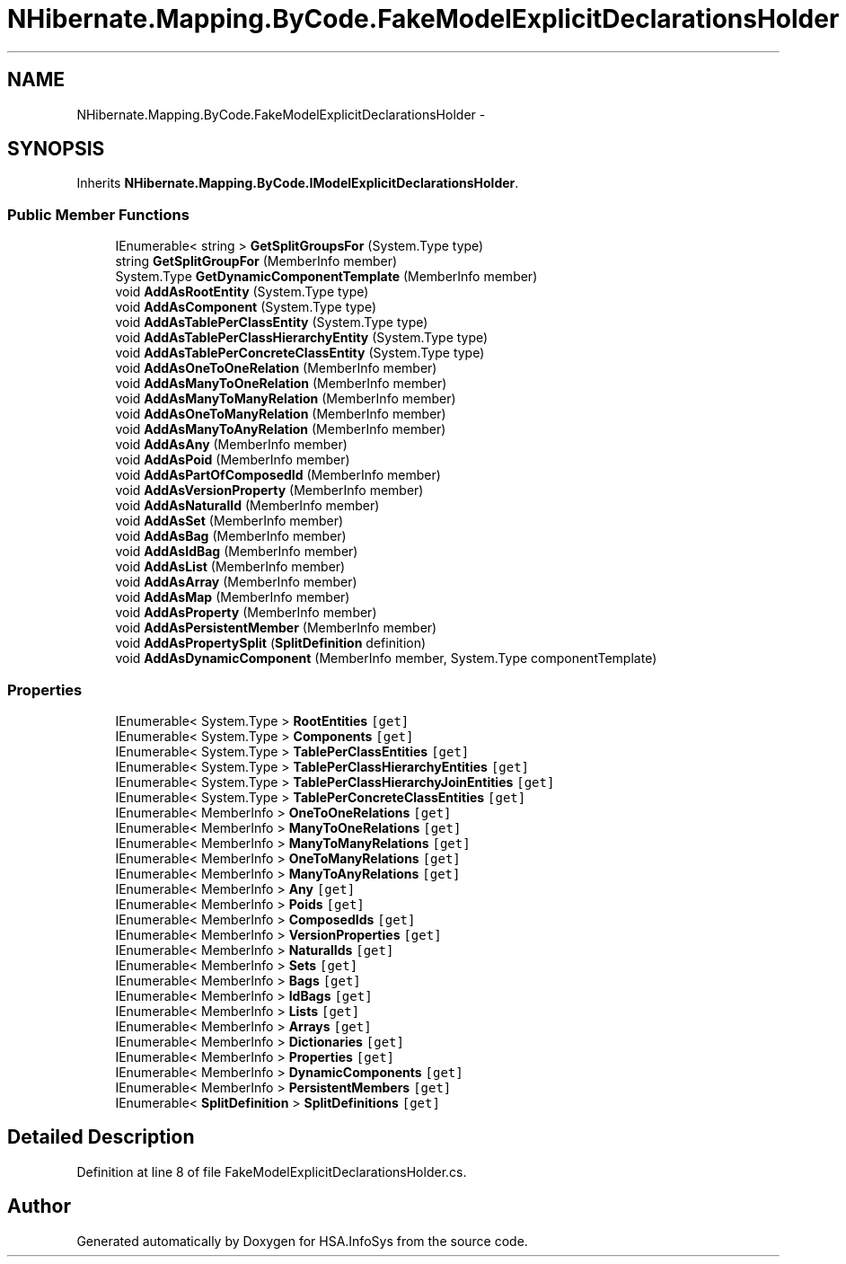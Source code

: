 .TH "NHibernate.Mapping.ByCode.FakeModelExplicitDeclarationsHolder" 3 "Fri Jul 5 2013" "Version 1.0" "HSA.InfoSys" \" -*- nroff -*-
.ad l
.nh
.SH NAME
NHibernate.Mapping.ByCode.FakeModelExplicitDeclarationsHolder \- 
.SH SYNOPSIS
.br
.PP
.PP
Inherits \fBNHibernate\&.Mapping\&.ByCode\&.IModelExplicitDeclarationsHolder\fP\&.
.SS "Public Member Functions"

.in +1c
.ti -1c
.RI "IEnumerable< string > \fBGetSplitGroupsFor\fP (System\&.Type type)"
.br
.ti -1c
.RI "string \fBGetSplitGroupFor\fP (MemberInfo member)"
.br
.ti -1c
.RI "System\&.Type \fBGetDynamicComponentTemplate\fP (MemberInfo member)"
.br
.ti -1c
.RI "void \fBAddAsRootEntity\fP (System\&.Type type)"
.br
.ti -1c
.RI "void \fBAddAsComponent\fP (System\&.Type type)"
.br
.ti -1c
.RI "void \fBAddAsTablePerClassEntity\fP (System\&.Type type)"
.br
.ti -1c
.RI "void \fBAddAsTablePerClassHierarchyEntity\fP (System\&.Type type)"
.br
.ti -1c
.RI "void \fBAddAsTablePerConcreteClassEntity\fP (System\&.Type type)"
.br
.ti -1c
.RI "void \fBAddAsOneToOneRelation\fP (MemberInfo member)"
.br
.ti -1c
.RI "void \fBAddAsManyToOneRelation\fP (MemberInfo member)"
.br
.ti -1c
.RI "void \fBAddAsManyToManyRelation\fP (MemberInfo member)"
.br
.ti -1c
.RI "void \fBAddAsOneToManyRelation\fP (MemberInfo member)"
.br
.ti -1c
.RI "void \fBAddAsManyToAnyRelation\fP (MemberInfo member)"
.br
.ti -1c
.RI "void \fBAddAsAny\fP (MemberInfo member)"
.br
.ti -1c
.RI "void \fBAddAsPoid\fP (MemberInfo member)"
.br
.ti -1c
.RI "void \fBAddAsPartOfComposedId\fP (MemberInfo member)"
.br
.ti -1c
.RI "void \fBAddAsVersionProperty\fP (MemberInfo member)"
.br
.ti -1c
.RI "void \fBAddAsNaturalId\fP (MemberInfo member)"
.br
.ti -1c
.RI "void \fBAddAsSet\fP (MemberInfo member)"
.br
.ti -1c
.RI "void \fBAddAsBag\fP (MemberInfo member)"
.br
.ti -1c
.RI "void \fBAddAsIdBag\fP (MemberInfo member)"
.br
.ti -1c
.RI "void \fBAddAsList\fP (MemberInfo member)"
.br
.ti -1c
.RI "void \fBAddAsArray\fP (MemberInfo member)"
.br
.ti -1c
.RI "void \fBAddAsMap\fP (MemberInfo member)"
.br
.ti -1c
.RI "void \fBAddAsProperty\fP (MemberInfo member)"
.br
.ti -1c
.RI "void \fBAddAsPersistentMember\fP (MemberInfo member)"
.br
.ti -1c
.RI "void \fBAddAsPropertySplit\fP (\fBSplitDefinition\fP definition)"
.br
.ti -1c
.RI "void \fBAddAsDynamicComponent\fP (MemberInfo member, System\&.Type componentTemplate)"
.br
.in -1c
.SS "Properties"

.in +1c
.ti -1c
.RI "IEnumerable< System\&.Type > \fBRootEntities\fP\fC [get]\fP"
.br
.ti -1c
.RI "IEnumerable< System\&.Type > \fBComponents\fP\fC [get]\fP"
.br
.ti -1c
.RI "IEnumerable< System\&.Type > \fBTablePerClassEntities\fP\fC [get]\fP"
.br
.ti -1c
.RI "IEnumerable< System\&.Type > \fBTablePerClassHierarchyEntities\fP\fC [get]\fP"
.br
.ti -1c
.RI "IEnumerable< System\&.Type > \fBTablePerClassHierarchyJoinEntities\fP\fC [get]\fP"
.br
.ti -1c
.RI "IEnumerable< System\&.Type > \fBTablePerConcreteClassEntities\fP\fC [get]\fP"
.br
.ti -1c
.RI "IEnumerable< MemberInfo > \fBOneToOneRelations\fP\fC [get]\fP"
.br
.ti -1c
.RI "IEnumerable< MemberInfo > \fBManyToOneRelations\fP\fC [get]\fP"
.br
.ti -1c
.RI "IEnumerable< MemberInfo > \fBManyToManyRelations\fP\fC [get]\fP"
.br
.ti -1c
.RI "IEnumerable< MemberInfo > \fBOneToManyRelations\fP\fC [get]\fP"
.br
.ti -1c
.RI "IEnumerable< MemberInfo > \fBManyToAnyRelations\fP\fC [get]\fP"
.br
.ti -1c
.RI "IEnumerable< MemberInfo > \fBAny\fP\fC [get]\fP"
.br
.ti -1c
.RI "IEnumerable< MemberInfo > \fBPoids\fP\fC [get]\fP"
.br
.ti -1c
.RI "IEnumerable< MemberInfo > \fBComposedIds\fP\fC [get]\fP"
.br
.ti -1c
.RI "IEnumerable< MemberInfo > \fBVersionProperties\fP\fC [get]\fP"
.br
.ti -1c
.RI "IEnumerable< MemberInfo > \fBNaturalIds\fP\fC [get]\fP"
.br
.ti -1c
.RI "IEnumerable< MemberInfo > \fBSets\fP\fC [get]\fP"
.br
.ti -1c
.RI "IEnumerable< MemberInfo > \fBBags\fP\fC [get]\fP"
.br
.ti -1c
.RI "IEnumerable< MemberInfo > \fBIdBags\fP\fC [get]\fP"
.br
.ti -1c
.RI "IEnumerable< MemberInfo > \fBLists\fP\fC [get]\fP"
.br
.ti -1c
.RI "IEnumerable< MemberInfo > \fBArrays\fP\fC [get]\fP"
.br
.ti -1c
.RI "IEnumerable< MemberInfo > \fBDictionaries\fP\fC [get]\fP"
.br
.ti -1c
.RI "IEnumerable< MemberInfo > \fBProperties\fP\fC [get]\fP"
.br
.ti -1c
.RI "IEnumerable< MemberInfo > \fBDynamicComponents\fP\fC [get]\fP"
.br
.ti -1c
.RI "IEnumerable< MemberInfo > \fBPersistentMembers\fP\fC [get]\fP"
.br
.ti -1c
.RI "IEnumerable< \fBSplitDefinition\fP > \fBSplitDefinitions\fP\fC [get]\fP"
.br
.in -1c
.SH "Detailed Description"
.PP 
Definition at line 8 of file FakeModelExplicitDeclarationsHolder\&.cs\&.

.SH "Author"
.PP 
Generated automatically by Doxygen for HSA\&.InfoSys from the source code\&.
